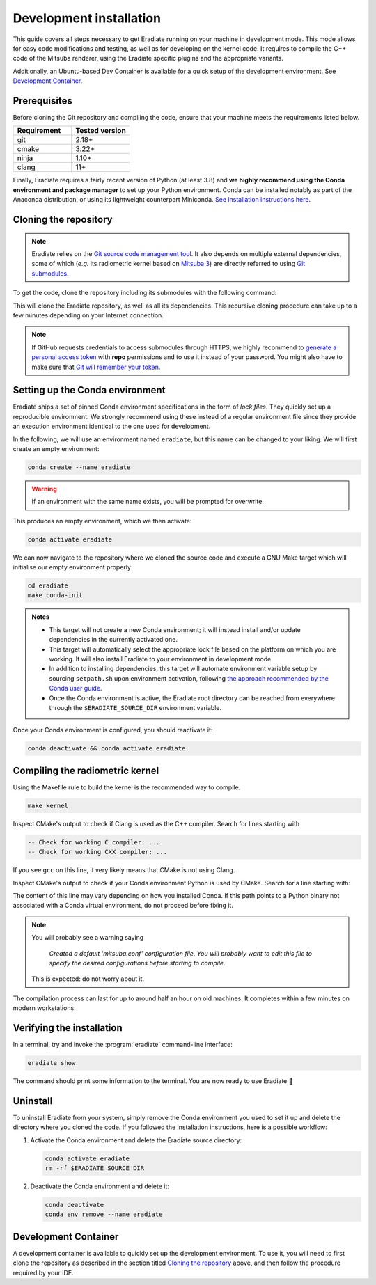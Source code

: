 .. _sec-developer_guide-dev_install:

Development installation
========================

This guide covers all steps necessary to get Eradiate running on your machine in
development mode. This mode allows for easy code modifications and testing, as
well as for developing on the kernel code. It requires to compile the C++ code
of the Mitsuba renderer, using the Eradiate specific plugins and the appropriate
variants.

Additionally, an Ubuntu-based Dev Container is available for a quick setup of
the development environment. See `Development Container`_.

Prerequisites
-------------

Before cloning the Git repository and compiling the code, ensure that your
machine meets the requirements listed below.

.. csv-table::
   :header: Requirement, Tested version
   :widths: 10, 10

   git,       2.18+
   cmake,     3.22+
   ninja,     1.10+
   clang,     11+

.. dropdown:: Tested configuration
   :color: info
   :icon: info

   .. tab-set::
      .. tab-item:: Linux
         :sync: linux

         Operating system: Ubuntu Linux 20.04.1.

         .. csv-table::
            :header: Requirement, Tested version
            :widths: 10, 10

            git,       2.25.1
            cmake,     3.22.2
            ninja,     1.10.0
            clang,     11.0.0-2
            libc++,    11
            libc++abi, 11
            python,    3.8.12 (miniconda3)

      .. tab-item:: macOS
         :sync: macos

         Operating system: macOS Monterey 12.0.1.

         .. csv-table::
            :header: Requirement, Tested version
            :widths: 10, 20
            :stub-columns: 1

            git,    2.32.0 (Apple Git-132)
            cmake,  3.22.1
            ninja,  1.10.2
            clang,  Apple clang version 13.0.0 (clang-1300.0.29.30)
            python, 3.8.12 (miniconda3)

.. tab-set::

   .. tab-item:: Linux
      :sync: linux

      All prerequisites except for conda can be installed through the usual
      Linux package managers. For example, using the APT package manager, which
      is used in most Debian-based distributions, like Ubuntu:

      .. code:: bash

         # Install build tools, compiler and libc++
         sudo apt install -y git cmake ninja-build clang-11 libc++-11-dev libc++abi-11-dev

         # Install libraries for image I/O
         sudo apt install -y libpng-dev zlib1g-dev libjpeg-dev

      If your Linux distribution does not include APT, please consult your
      package manager's repositories for the respective packages.

      If your CMake copy is not recent enough, there are
      `many ways <https://cliutils.gitlab.io/modern-cmake/chapters/intro/installing.html>`_
      to install an updated version, notably through pipx and Conda. Pick your
      favourite!

      .. note:: We currently recommend compiling the C++ code with Clang based on
         `upstream advice from the Mitsuba development team <https://mitsuba.readthedocs.io/en/latest/src/developer_guide/compiling.html#linux>`_.
         We also recommend using Clang 11 — not another version — because we also
         encountered issues building with other versions. We hope to improve
         compiler support in the future.

   .. tab-item:: macOS
      :sync: macos

      On macOS, you will need to install XCode, CMake, and
      `Ninja <https://ninja-build.org/>`_. XCode can be installed from the App
      Store. Make sure that your copy of the XCode is up-to-date. CMake and
      Ninja can be installed with the `Homebrew package manager <https://brew.sh/>`_:

      .. code:: bash

         brew install cmake ninja

      Additionally, running the Xcode command line tools once might be
      necessary:

      .. code:: bash

         xcode-select --install

Finally, Eradiate requires a fairly recent version of Python (at least 3.8)
and **we highly recommend using the Conda environment and package  manager** to
set up your Python environment. Conda can be installed notably as part of the
Anaconda distribution, or using its lightweight counterpart Miniconda.
`See installation instructions here <https://docs.conda.io/projects/conda/en/latest/user-guide/install/index.html>`_.

.. _sec-developer_guide-dev_install-cloning:

Cloning the repository
----------------------

.. note::

   Eradiate relies on the `Git source code management tool <https://git-scm.com/>`_.
   It also depends on multiple external dependencies, some of which (*e.g.* its
   radiometric kernel based on
   `Mitsuba 3 <https://github.com/mitsuba-renderer/mitsuba3>`_) are directly
   referred to using
   `Git submodules <https://git-scm.com/book/en/v2/Git-Tools-Submodules>`_.

To get the code, clone the repository including its submodules with the
following command:

.. tab-set::

   .. tab-item:: Latest main branch

      .. code:: bash

         git clone --recursive https://github.com/eradiate/eradiate

   .. tab-item:: Specific branch or tag

      .. code:: bash

         git clone --recursive --branch <ref> https://github.com/eradiate/eradiate

      where ``<ref>`` is a Git branch or tag. For the latest stable version, use
      ``stable``.

This will clone the Eradiate repository, as well as all its dependencies.
This recursive cloning procedure can take up to a few minutes depending on
your Internet connection.

.. note::

   If GitHub requests credentials to access submodules through HTTPS, we highly
   recommend to `generate a personal access token <https://docs.github.com/en/authentication/keeping-your-account-and-data-secure/creating-a-personal-access-token>`_
   with **repo** permissions and to use it instead of your password. You might
   also have to make sure that `Git will remember your token <https://git-scm.com/book/en/v2/Git-Tools-Credential-Storage>`_.

.. _sec-developer_guide-dev_install-setup_conda:

Setting up the Conda environment
--------------------------------

Eradiate ships a set of pinned Conda environment specifications in the form of
*lock files*. They quickly set up a reproducible environment. We strongly
recommend using these instead of a regular environment file since they provide
an execution environment identical to the one used for development.

In the following, we will use an environment named ``eradiate``, but this name
can be changed to your liking. We will first create an empty environment:

.. code:: bash

   conda create --name eradiate

.. warning::
   If an environment with the same name exists, you will be prompted for
   overwrite.

This produces an empty environment, which we then activate:

.. code:: bash

   conda activate eradiate

We can now navigate to the repository where we cloned the source code and
execute a GNU Make target which will initialise our empty environment properly:

.. code:: bash

   cd eradiate
   make conda-init

.. admonition:: Notes

   * This target will not create a new Conda environment; it will instead
     install and/or update dependencies in the currently activated one.
   * This target will automatically select the appropriate lock file based
     on the platform on which you are working. It will also install Eradiate to
     your environment in development mode.
   * In addition to installing dependencies, this target will automate
     environment variable setup by sourcing ``setpath.sh`` upon environment
     activation, following
     `the approach recommended by the Conda user guide <https://docs.conda.io/projects/conda/en/latest/user-guide/tasks/manage-environments.html#saving-environment-variables>`_.
   * Once the Conda environment is active, the Eradiate root directory can
     be reached from everywhere through the ``$ERADIATE_SOURCE_DIR`` environment
     variable.

Once your Conda environment is configured, you should reactivate it:

.. code:: bash

   conda deactivate && conda activate eradiate

.. _sec-developer_guide-dev_install-compiling:

Compiling the radiometric kernel
--------------------------------

Using the Makefile rule to build the kernel is the recommended way to compile.

.. code:: bash

   make kernel

.. dropdown:: CMake Error: The source directory "..." does not exist
   :color: info
   :icon: info

   This most probably means that your CMake version is too old
   (see `Prerequisites`_). At this stage, you might also install CMake in your
   Conda environment:

   .. code:: bash

      conda install "cmake>=3.22"

Inspect CMake's output to check if Clang is used as the C++ compiler. Search for
lines starting with

.. code::

   -- Check for working C compiler: ...
   -- Check for working CXX compiler: ...

If you see ``gcc`` on this line, it very likely means that CMake is not using
Clang.

.. dropdown:: If Clang is not used by CMake ...
   :color: info
   :icon: info

   If Clang is not used by CMake (this is very common on Linux systems, less
   likely on macOS), you have to explicitly define Clang as your C++ compiler.
   This can be achieved by modifying environment variables:

   .. tab-set::

      .. tab-item:: Linux
         :sync: linux

         .. code:: bash

            export CC=clang-11
            export CXX=clang++-11

      .. tab-item:: macOS
         :sync: macos

         .. code:: bash

            export CC=clang
            export CXX=clang++


Inspect CMake's output to check if your Conda environment Python is used by
CMake. Search for a line starting with:

.. tab-set::

      .. tab-item:: Linux
         :sync: linux

         .. code::

            -- Found Python: /home/<username>/miniconda3/envs/eradiate/...

      .. tab-item:: macOS
         :sync: macos

         .. code::

            -- Found Python: /Users/<username>/miniconda3/envs/eradiate/...

The content of this line may vary depending on how you installed Conda. If
this path points to a Python binary not associated with a Conda virtual
environment, do not proceed before fixing it.

.. dropdown:: If the wrong Python binary is used by CMake ...
   :color: info
   :icon: info

   It probably means you have not activated your Conda environment:

   .. code:: bash

      conda activate eradiate

.. note::

   You will probably see a warning saying

       *Created a default 'mitsuba.conf' configuration file.  You will
       probably want to edit this file to specify the desired configurations
       before starting to compile.*

   This is expected: do not worry about it.

The compilation process can last for up to around half an hour on old machines.
It completes within a few minutes on modern workstations.

.. _sec-developer_guide-dev_install-verify_installation:

Verifying the installation
--------------------------

In a terminal, try and invoke the :program:`eradiate` command-line interface:

.. code:: bash

   eradiate show

The command should print some information to the terminal. You are now ready to
use Eradiate |smile|

.. |smile| unicode:: U+1F642

.. dropdown:: If you get a jit_cuda_compile() error ...
   :color: info
   :icon: info

   Eradiate does not use any CUDA variant of Mitsuba. You can therefore
   hide your graphics card by setting

   .. code:: bash

      export CUDA_VISIBLE_DEVICES=""

   Even doing so, you might still see a CUDA-related warning upon importing
   Eradiate. This is not a concern and it should be fixed in the future.

Uninstall
---------

To uninstall Eradiate from your system, simply remove the Conda environment you
used to set it up and delete the directory where you cloned the code. If you
followed the installation instructions, here is a possible workflow:

1. Activate the Conda environment and delete the Eradiate source directory:

   .. code:: bash

      conda activate eradiate
      rm -rf $ERADIATE_SOURCE_DIR

2. Deactivate the Conda environment and delete it:

   .. code:: bash

      conda deactivate
      conda env remove --name eradiate

.. _sec-developer_guide-dev_install-dev_container:

Development Container
---------------------

A development container is available to quickly set up the development
environment. To use it, you will need to first clone the repository
as described in the section titled `Cloning the repository`_ above,
and then follow the procedure required by your IDE.


.. dropdown:: If you are using Visual Studio Code ...
   :color: info
   :icon: info


   While not required, the development container is well-configured to work with
   Visual Studio Code. To use it, you will need to install the
   `Remote - Dev Containers <https://marketplace.visualstudio.com/items?itemName=ms-vscode-remote.remote-containers>`_
   extension.

   Once the extension is installed, you can open the repository in a container
   by clicking on the popup that appears in the bottom right corner of the
   window. You can also open the command palette (``Ctrl+Shift+P``) and search
   for the ``Remote-Containers: Reopen in Container`` command.

   After a few minutes, where all the previous steps are executed automatically,
   you should be presented with a fully configured development environment,
   including an ``eradiate`` Conda environment with a compiled kernel and several
   other Python-related Visual Studio Code extensions.
